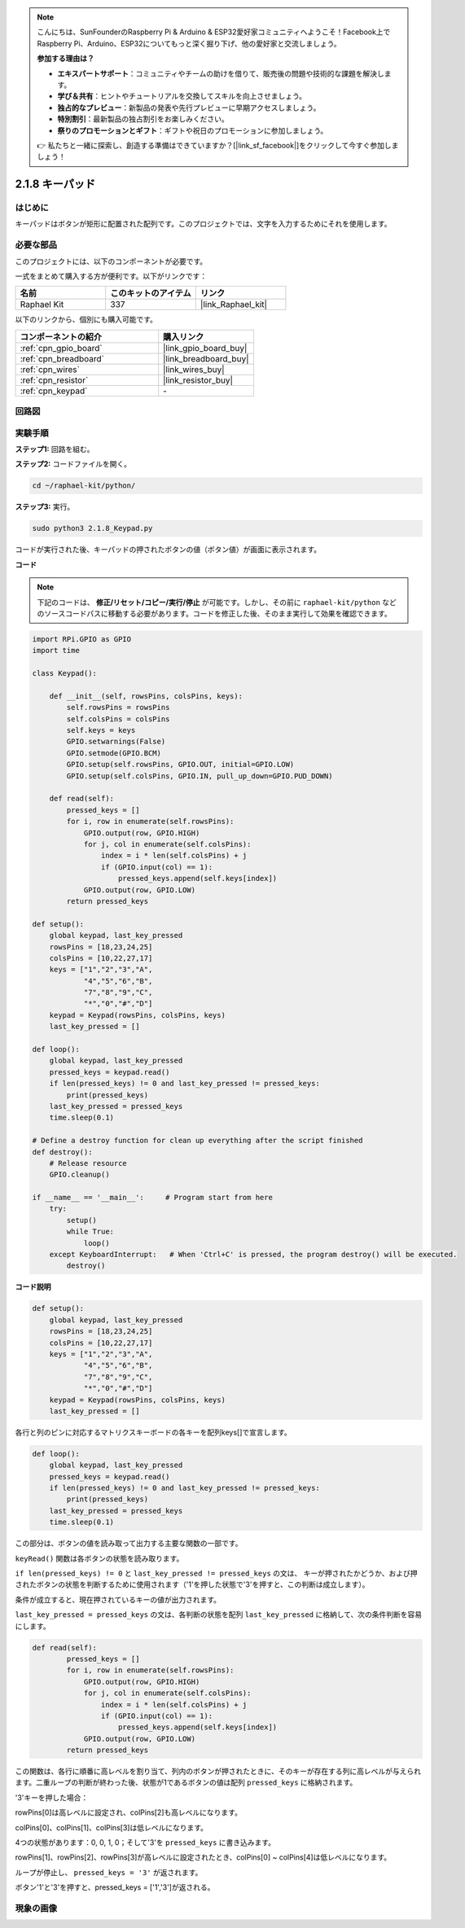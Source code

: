 .. note::

    こんにちは、SunFounderのRaspberry Pi & Arduino & ESP32愛好家コミュニティへようこそ！Facebook上でRaspberry Pi、Arduino、ESP32についてもっと深く掘り下げ、他の愛好家と交流しましょう。

    **参加する理由は？**

    - **エキスパートサポート**：コミュニティやチームの助けを借りて、販売後の問題や技術的な課題を解決します。
    - **学び＆共有**：ヒントやチュートリアルを交換してスキルを向上させましょう。
    - **独占的なプレビュー**：新製品の発表や先行プレビューに早期アクセスしましょう。
    - **特別割引**：最新製品の独占割引をお楽しみください。
    - **祭りのプロモーションとギフト**：ギフトや祝日のプロモーションに参加しましょう。

    👉 私たちと一緒に探索し、創造する準備はできていますか？[|link_sf_facebook|]をクリックして今すぐ参加しましょう！

.. _2.1.8_py:


2.1.8 キーパッド
=================

はじめに
-------------------

キーパッドはボタンが矩形に配置された配列です。このプロジェクトでは、文字を入力するためにそれを使用します。

必要な部品
------------------------------

このプロジェクトには、以下のコンポーネントが必要です。

.. image:: ../img/list_2.1.5_keypad.png

一式をまとめて購入する方が便利です。以下がリンクです：

.. list-table::
    :widths: 20 20 20
    :header-rows: 1

    *   - 名前
        - このキットのアイテム
        - リンク
    *   - Raphael Kit
        - 337
        - |link_Raphael_kit|

以下のリンクから、個別にも購入可能です。

.. list-table::
    :widths: 30 20
    :header-rows: 1

    *   - コンポーネントの紹介
        - 購入リンク
    *   - :ref:`cpn_gpio_board`
        - |link_gpio_board_buy|
    *   - :ref:`cpn_breadboard`
        - |link_breadboard_buy|
    *   - :ref:`cpn_wires`
        - |link_wires_buy|
    *   - :ref:`cpn_resistor`
        - |link_resistor_buy|
    *   - :ref:`cpn_keypad`
        - \-

回路図
-----------------

.. image:: ../img/image315.png


.. image:: ../img/image316.png


実験手順
-----------------------

**ステップ1:** 回路を組む。

.. image:: ../img/image186.png

**ステップ2:** コードファイルを開く。

.. raw:: html

   <run></run>

.. code-block:: 

    cd ~/raphael-kit/python/

**ステップ3:** 実行。

.. raw:: html

   <run></run>

.. code-block:: 

    sudo python3 2.1.8_Keypad.py

コードが実行された後、キーパッドの押されたボタンの値（ボタン値）が画面に表示されます。

**コード**

.. note::

    下記のコードは、 **修正/リセット/コピー/実行/停止** が可能です。しかし、その前に ``raphael-kit/python`` などのソースコードパスに移動する必要があります。コードを修正した後、そのまま実行して効果を確認できます。

.. raw:: html

    <run></run>

.. code-block:: python

    import RPi.GPIO as GPIO
    import time

    class Keypad():

        def __init__(self, rowsPins, colsPins, keys):
            self.rowsPins = rowsPins
            self.colsPins = colsPins
            self.keys = keys
            GPIO.setwarnings(False)
            GPIO.setmode(GPIO.BCM)
            GPIO.setup(self.rowsPins, GPIO.OUT, initial=GPIO.LOW)
            GPIO.setup(self.colsPins, GPIO.IN, pull_up_down=GPIO.PUD_DOWN)

        def read(self):
            pressed_keys = []
            for i, row in enumerate(self.rowsPins):
                GPIO.output(row, GPIO.HIGH)
                for j, col in enumerate(self.colsPins):
                    index = i * len(self.colsPins) + j
                    if (GPIO.input(col) == 1):
                        pressed_keys.append(self.keys[index])
                GPIO.output(row, GPIO.LOW)
            return pressed_keys

    def setup():
        global keypad, last_key_pressed
        rowsPins = [18,23,24,25]
        colsPins = [10,22,27,17]
        keys = ["1","2","3","A",
                "4","5","6","B",
                "7","8","9","C",
                "*","0","#","D"]
        keypad = Keypad(rowsPins, colsPins, keys)
        last_key_pressed = []

    def loop():
        global keypad, last_key_pressed
        pressed_keys = keypad.read()
        if len(pressed_keys) != 0 and last_key_pressed != pressed_keys:
            print(pressed_keys)
        last_key_pressed = pressed_keys
        time.sleep(0.1)

    # Define a destroy function for clean up everything after the script finished
    def destroy():
        # Release resource
        GPIO.cleanup() 

    if __name__ == '__main__':     # Program start from here
        try:
            setup()
            while True:
                loop()
        except KeyboardInterrupt:   # When 'Ctrl+C' is pressed, the program destroy() will be executed.
            destroy()

**コード説明**

.. code-block:: python

    def setup():
        global keypad, last_key_pressed
        rowsPins = [18,23,24,25]
        colsPins = [10,22,27,17]
        keys = ["1","2","3","A",
                "4","5","6","B",
                "7","8","9","C",
                "*","0","#","D"]
        keypad = Keypad(rowsPins, colsPins, keys)
        last_key_pressed = []

各行と列のピンに対応するマトリクスキーボードの各キーを配列keys[]で宣言します。

.. code-block:: python

    def loop():
        global keypad, last_key_pressed
        pressed_keys = keypad.read()
        if len(pressed_keys) != 0 and last_key_pressed != pressed_keys:
            print(pressed_keys)
        last_key_pressed = pressed_keys
        time.sleep(0.1)

この部分は、ボタンの値を読み取って出力する主要な関数の一部です。

``keyRead()`` 関数は各ボタンの状態を読み取ります。

``if len(pressed_keys) != 0`` と ``last_key_pressed != pressed_keys`` の文は、
キーが押されたかどうか、および押されたボタンの状態を判断するために使用されます（'1'を押した状態で'3'を押すと、この判断は成立します）。

条件が成立すると、現在押されているキーの値が出力されます。

``last_key_pressed = pressed_keys`` の文は、各判断の状態を配列 ``last_key_pressed`` に格納して、次の条件判断を容易にします。

.. code-block:: python

    def read(self):
            pressed_keys = []
            for i, row in enumerate(self.rowsPins):
                GPIO.output(row, GPIO.HIGH)
                for j, col in enumerate(self.colsPins):
                    index = i * len(self.colsPins) + j
                    if (GPIO.input(col) == 1):
                        pressed_keys.append(self.keys[index])
                GPIO.output(row, GPIO.LOW)
            return pressed_keys

この関数は、各行に順番に高レベルを割り当て、列内のボタンが押されたときに、そのキーが存在する列に高レベルが与えられます。二重ループの判断が終わった後、状態が1であるボタンの値は配列 ``pressed_keys`` に格納されます。

'3'キーを押した場合：

.. image:: ../img/image187.png

rowPins[0]は高レベルに設定され、colPins[2]も高レベルになります。

colPins[0]、colPins[1]、colPins[3]は低レベルになります。

4つの状態があります：0, 0, 1, 0；そして'3'を ``pressed_keys`` に書き込みます。

rowPins[1]、rowPins[2]、rowPins[3]が高レベルに設定されたとき、colPins[0] ~ colPins[4]は低レベルになります。

ループが停止し、 ``pressed_keys = '3'`` が返されます。

ボタン'1'と'3'を押すと、pressed_keys = ['1','3']が返される。

現象の画像
------------------

.. image:: ../img/image188.jpeg


